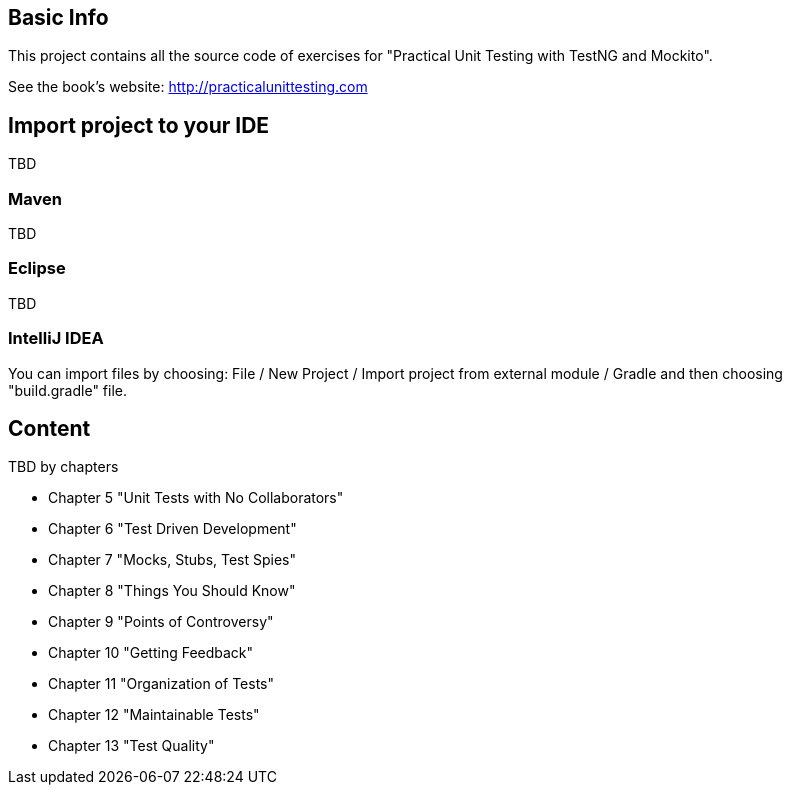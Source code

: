 == Basic Info
This project contains all the source code of exercises for "Practical Unit Testing with TestNG and Mockito".

See the book's website: http://practicalunittesting.com

== Import project to your IDE
TBD

=== Maven
TBD

=== Eclipse
TBD

=== IntelliJ IDEA
You can import files by choosing:
File / New Project / Import project from external module / Gradle
and then choosing "build.gradle" file.

== Content
TBD by chapters

* Chapter 5 "Unit Tests with No Collaborators"
* Chapter 6 "Test Driven Development"
* Chapter 7 "Mocks, Stubs, Test Spies"
* Chapter 8 "Things You Should Know"
* Chapter 9 "Points of Controversy"
* Chapter 10 "Getting Feedback"
* Chapter 11 "Organization of Tests"
* Chapter 12 "Maintainable Tests"
* Chapter 13 "Test Quality"
